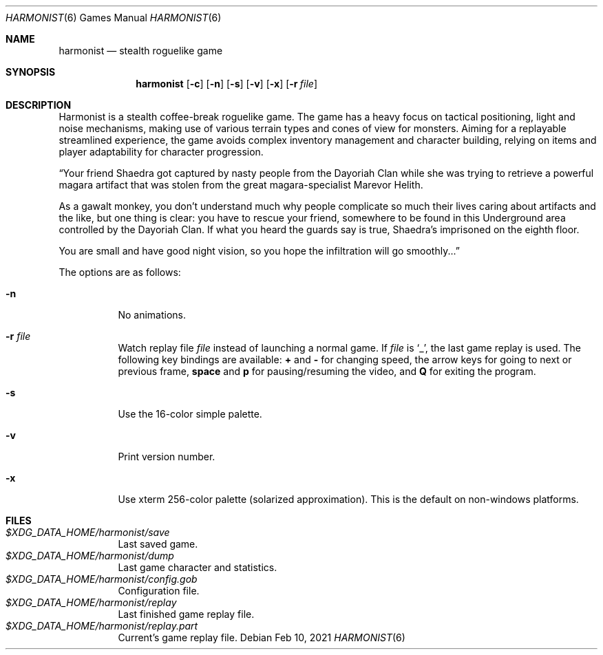 .\" Copyright (c) 2018 Yon <anaseto@bardinflor.perso.aquilenet.fr>
.\"
.\" Permission to use, copy, modify, and distribute this software for any
.\" purpose with or without fee is hereby granted, provided that the above
.\" copyright notice and this permission notice appear in all copies.
.\"
.\" THE SOFTWARE IS PROVIDED "AS IS" AND THE AUTHOR DISCLAIMS ALL WARRANTIES
.\" WITH REGARD TO THIS SOFTWARE INCLUDING ALL IMPLIED WARRANTIES OF
.\" MERCHANTABILITY AND FITNESS. IN NO EVENT SHALL THE AUTHOR BE LIABLE FOR
.\" ANY SPECIAL, DIRECT, INDIRECT, OR CONSEQUENTIAL DAMAGES OR ANY DAMAGES
.\" WHATSOEVER RESULTING FROM LOSS OF USE, DATA OR PROFITS, WHETHER IN AN
.\" ACTION OF CONTRACT, NEGLIGENCE OR OTHER TORTIOUS ACTION, ARISING OUT OF
.\" OR IN CONNECTION WITH THE USE OR PERFORMANCE OF THIS SOFTWARE.
.Dd Feb 10, 2021
.Dt HARMONIST 6
.Os
.Sh NAME
.Nm harmonist
.Nd stealth roguelike game
.Sh SYNOPSIS
.Nm
.Op Fl c
.Op Fl n
.Op Fl s
.Op Fl v
.Op Fl x
.Op Fl r Ar file
.Sh DESCRIPTION
Harmonist is a stealth coffee-break roguelike game.
The game has a heavy focus on tactical positioning, light and noise mechanisms,
making use of various terrain types and cones of view for monsters.
Aiming for a replayable streamlined experience, the game avoids complex
inventory management and character building, relying on items and player
adaptability for character progression.
.Pp
“Your friend Shaedra got captured by nasty people from the Dayoriah Clan while
she was trying to retrieve a powerful magara artifact that was stolen from the
great magara-specialist Marevor Helith.
.Pp
As a gawalt monkey, you don't understand much why people complicate so much
their lives caring about artifacts and the like, but one thing is clear: you
have to rescue your friend, somewhere to be found in this Underground area
controlled by the Dayoriah Clan.
If what you heard the guards say is true, Shaedra's imprisoned on the eighth
floor.
.Pp
You are small and have good night vision, so you hope the infiltration
will go smoothly...”
.Pp
The options are as follows:
.Bl -tag -width Ds
.It Fl n
No animations.
.It Fl r Ar file
Watch replay file
.Ar file
instead of launching a normal game.
If
.Ar file
is
.Sq _ ,
the last game replay is used.
The following key bindings are available:
.Cm +
and
.Cm -
for changing speed,
the arrow keys for going to next or previous frame,
.Cm space
and
.Cm p
for pausing/resuming the video,
and
.Cm Q
for exiting the program.
.It Fl s
Use the 16-color simple palette.
.It Fl v
Print version number.
.It Fl x
Use xterm 256-color palette (solarized approximation). This is the default on
non-windows platforms.
.El
.Sh FILES
.Bl -tag -width Ds -compact
.It Pa "$XDG_DATA_HOME/harmonist/save"
Last saved game.
.It Pa "$XDG_DATA_HOME/harmonist/dump"
Last game character and statistics.
.It Pa "$XDG_DATA_HOME/harmonist/config.gob"
Configuration file.
.It Pa "$XDG_DATA_HOME/harmonist/replay"
Last finished game replay file.
.It Pa "$XDG_DATA_HOME/harmonist/replay.part"
Current's game replay file.
.El
